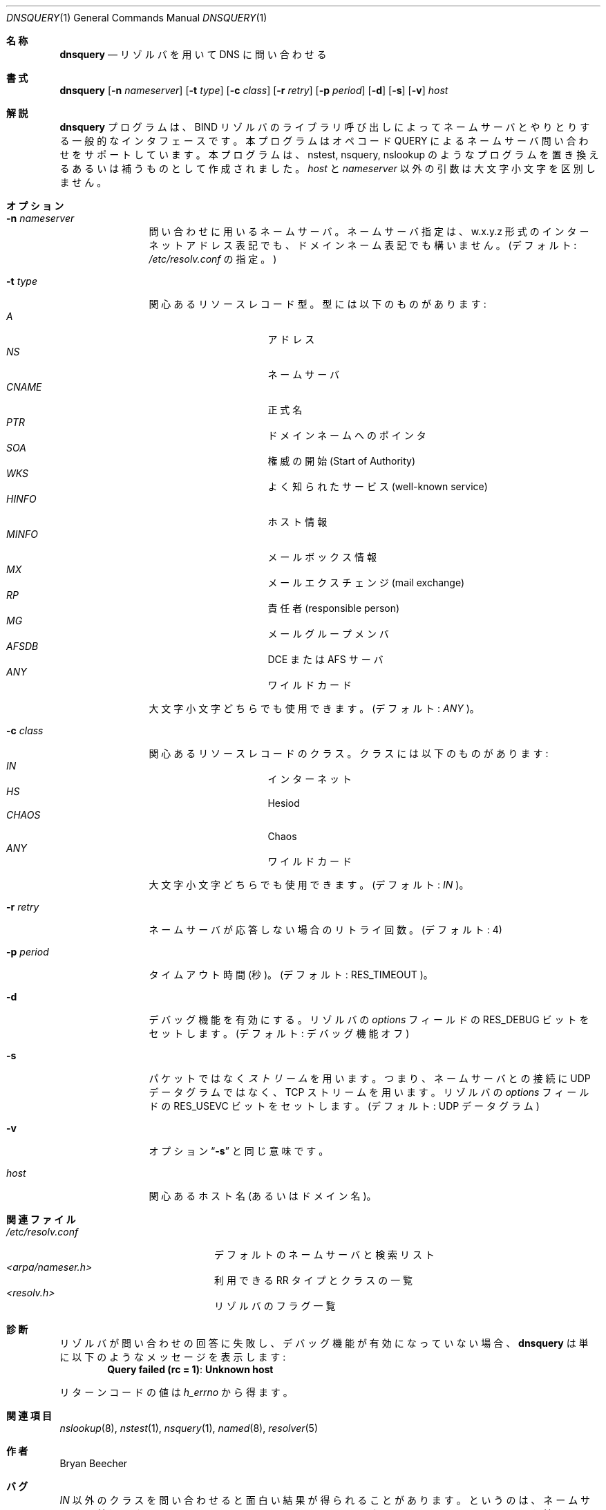 .\" %Id: dnsquery.1,v 8.3 1999/01/08 18:54:21 vixie Exp %
.\"
.\"Copyright (c) 1995,1996,1999 by Internet Software Consortium
.\"
.\"Permission to use, copy, modify, and distribute this software for any
.\"purpose with or without fee is hereby granted, provided that the above
.\"copyright notice and this permission notice appear in all copies.
.\"
.\"THE SOFTWARE IS PROVIDED "AS IS" AND INTERNET SOFTWARE CONSORTIUM DISCLAIMS
.\"ALL WARRANTIES WITH REGARD TO THIS SOFTWARE INCLUDING ALL IMPLIED WARRANTIES
.\"OF MERCHANTABILITY AND FITNESS. IN NO EVENT SHALL INTERNET SOFTWARE
.\"CONSORTIUM BE LIABLE FOR ANY SPECIAL, DIRECT, INDIRECT, OR CONSEQUENTIAL
.\"DAMAGES OR ANY DAMAGES WHATSOEVER RESULTING FROM LOSS OF USE, DATA OR
.\"PROFITS, WHETHER IN AN ACTION OF CONTRACT, NEGLIGENCE OR OTHER TORTIOUS
.\"ACTION, ARISING OUT OF OR IN CONNECTION WITH THE USE OR PERFORMANCE OF THIS
.\"SOFTWARE.
.\"
.\" $FreeBSD: doc/ja_JP.eucJP/man/man1/dnsquery.1,v 1.5 2001/05/14 01:07:22 horikawa Exp $
.\" Original Revision: 1.1.1.2
.\"
.Dd March 10, 1990
.Dt DNSQUERY 1
.Os BSD 4
.Sh 名称
.Nm dnsquery
.Nd リゾルバを用いて DNS に問い合わせる
.Sh 書式
.Nm dnsquery
.Op Fl n Ar nameserver
.Op Fl t Ar type
.Op Fl c Ar class
.Op Fl r Ar retry
.Op Fl p Ar period
.Op Fl d
.Op Fl s
.Op Fl v
.Ar host
.Sh 解説
.Ic dnsquery
プログラムは、BIND リゾルバのライブラリ呼び出しによって
ネームサーバとやりとりする一般的なインタフェースです。
本プログラムはオペコード QUERY によるネームサーバ問い合わせを
サポートしています。
本プログラムは、nstest, nsquery, nslookup のようなプログラムを
置き換えるあるいは補うものとして作成されました。
.Ar host
と
.Ar nameserver
以外の引数は大文字小文字を区別しません。
.Sh オプション
.Bl -tag -width Fl
.It Fl n Ar nameserver
問い合わせに用いるネームサーバ。
ネームサーバ指定は、w.x.y.z 形式のインターネットアドレス表記でも、
ドメインネーム表記でも構いません。
(デフォルト:
.Pa /etc/resolv.conf
の指定。)
.It Fl t Ar type
関心あるリソースレコード型。型には以下のものがあります:
.Bl -tag -width "AFSDB  " -compact -offset indent
.It Ar A
アドレス
.It Ar NS
ネームサーバ
.It Ar CNAME
正式名
.It Ar PTR	
ドメインネームへのポインタ
.It Ar SOA	
権威の開始 (Start of Authority)
.It Ar WKS	
よく知られたサービス (well-known service)
.It Ar HINFO
ホスト情報
.It Ar MINFO
メールボックス情報
.It Ar MX	
メールエクスチェンジ (mail exchange)
.It Ar RP	
責任者 (responsible person)
.It Ar MG	
メールグループメンバ
.It Ar AFSDB	
DCE または AFS サーバ
.It Ar ANY	
ワイルドカード
.El
.Pp
大文字小文字どちらでも使用できます。(デフォルト:
.Ar ANY
)。
.It Fl c Ar class
関心あるリソースレコードのクラス。クラスには以下のものがあります:
.Bl -tag -width "CHAOS  " -compact -offset indent
.It Ar IN	
インターネット
.It Ar HS	
Hesiod
.It Ar CHAOS
Chaos
.It Ar ANY	
ワイルドカード
.El
.Pp
大文字小文字どちらでも使用できます。(デフォルト:
.Ar IN
)。
.It Fl r Ar retry
ネームサーバが応答しない場合のリトライ回数。(デフォルト: 4)
.It Fl p Ar period
.B \-p
タイムアウト時間(秒)。(デフォルト:
.Dv RES_TIMEOUT
)。
.It Fl d
デバッグ機能を有効にする。リゾルバの
.Ft options
フィールドの
.Dv RES_DEBUG
ビットをセットします。(デフォルト: デバッグ機能オフ)
.It Fl s
パケットではなく
.Em ストリーム
を用います。つまり、ネームサーバとの接続に UDP データグラムではなく、
TCP ストリームを用います。リゾルバの
.Ft options
フィールドの
.Dv RES_USEVC
ビットをセットします。(デフォルト: UDP データグラム)
.It Fl v
オプション
.Dq Fl s
と同じ意味です。
.It Ar host
関心あるホスト名(あるいはドメイン名)。
.El
.Sh 関連ファイル
.Bl -tag -width "<arpa/nameser.h>  " -compact
.It Pa /etc/resolv.conf
デフォルトのネームサーバと検索リスト
.It Pa <arpa/nameser.h> 	
利用できる RR タイプとクラスの一覧
.It Pa <resolv.h>		
リゾルバのフラグ一覧
.El
.Sh 診断
リゾルバが問い合わせの回答に失敗し、デバッグ機能が有効になっていない場合、
.Ic dnsquery
は単に以下のようなメッセージを表示します:
.Dl Query failed (rc = 1) : Unknown host
.Pp
リターンコードの値は
.Ft h_errno
から得ます。
.Sh 関連項目
.Xr nslookup 8 ,
.Xr nstest 1 ,
.Xr nsquery 1 ,
.Xr named 8 ,
.Xr resolver 5
.Sh 作者
Bryan Beecher
.Sh バグ
.Ar IN
以外のクラスを問い合わせると面白い結果が得られることがあります。
というのは、ネームサーバは普通、クラス
.Ar IN
のリソースレコードとして
ルートネームサーバのリストだけしか持っていないからです。
.Pp
本コマンドは、
.Fn inet_addr
を呼び出して
.Dq Fl n
オプションが
正しいインターネットアドレスかどうかを判断します。
残念ながら、
.Fn inet_addr
は一部の(正しくない)アドレス(例えば 1.2.3.4.5)に
対してセグメンテーションフォールトを起こすことがあるようです。
